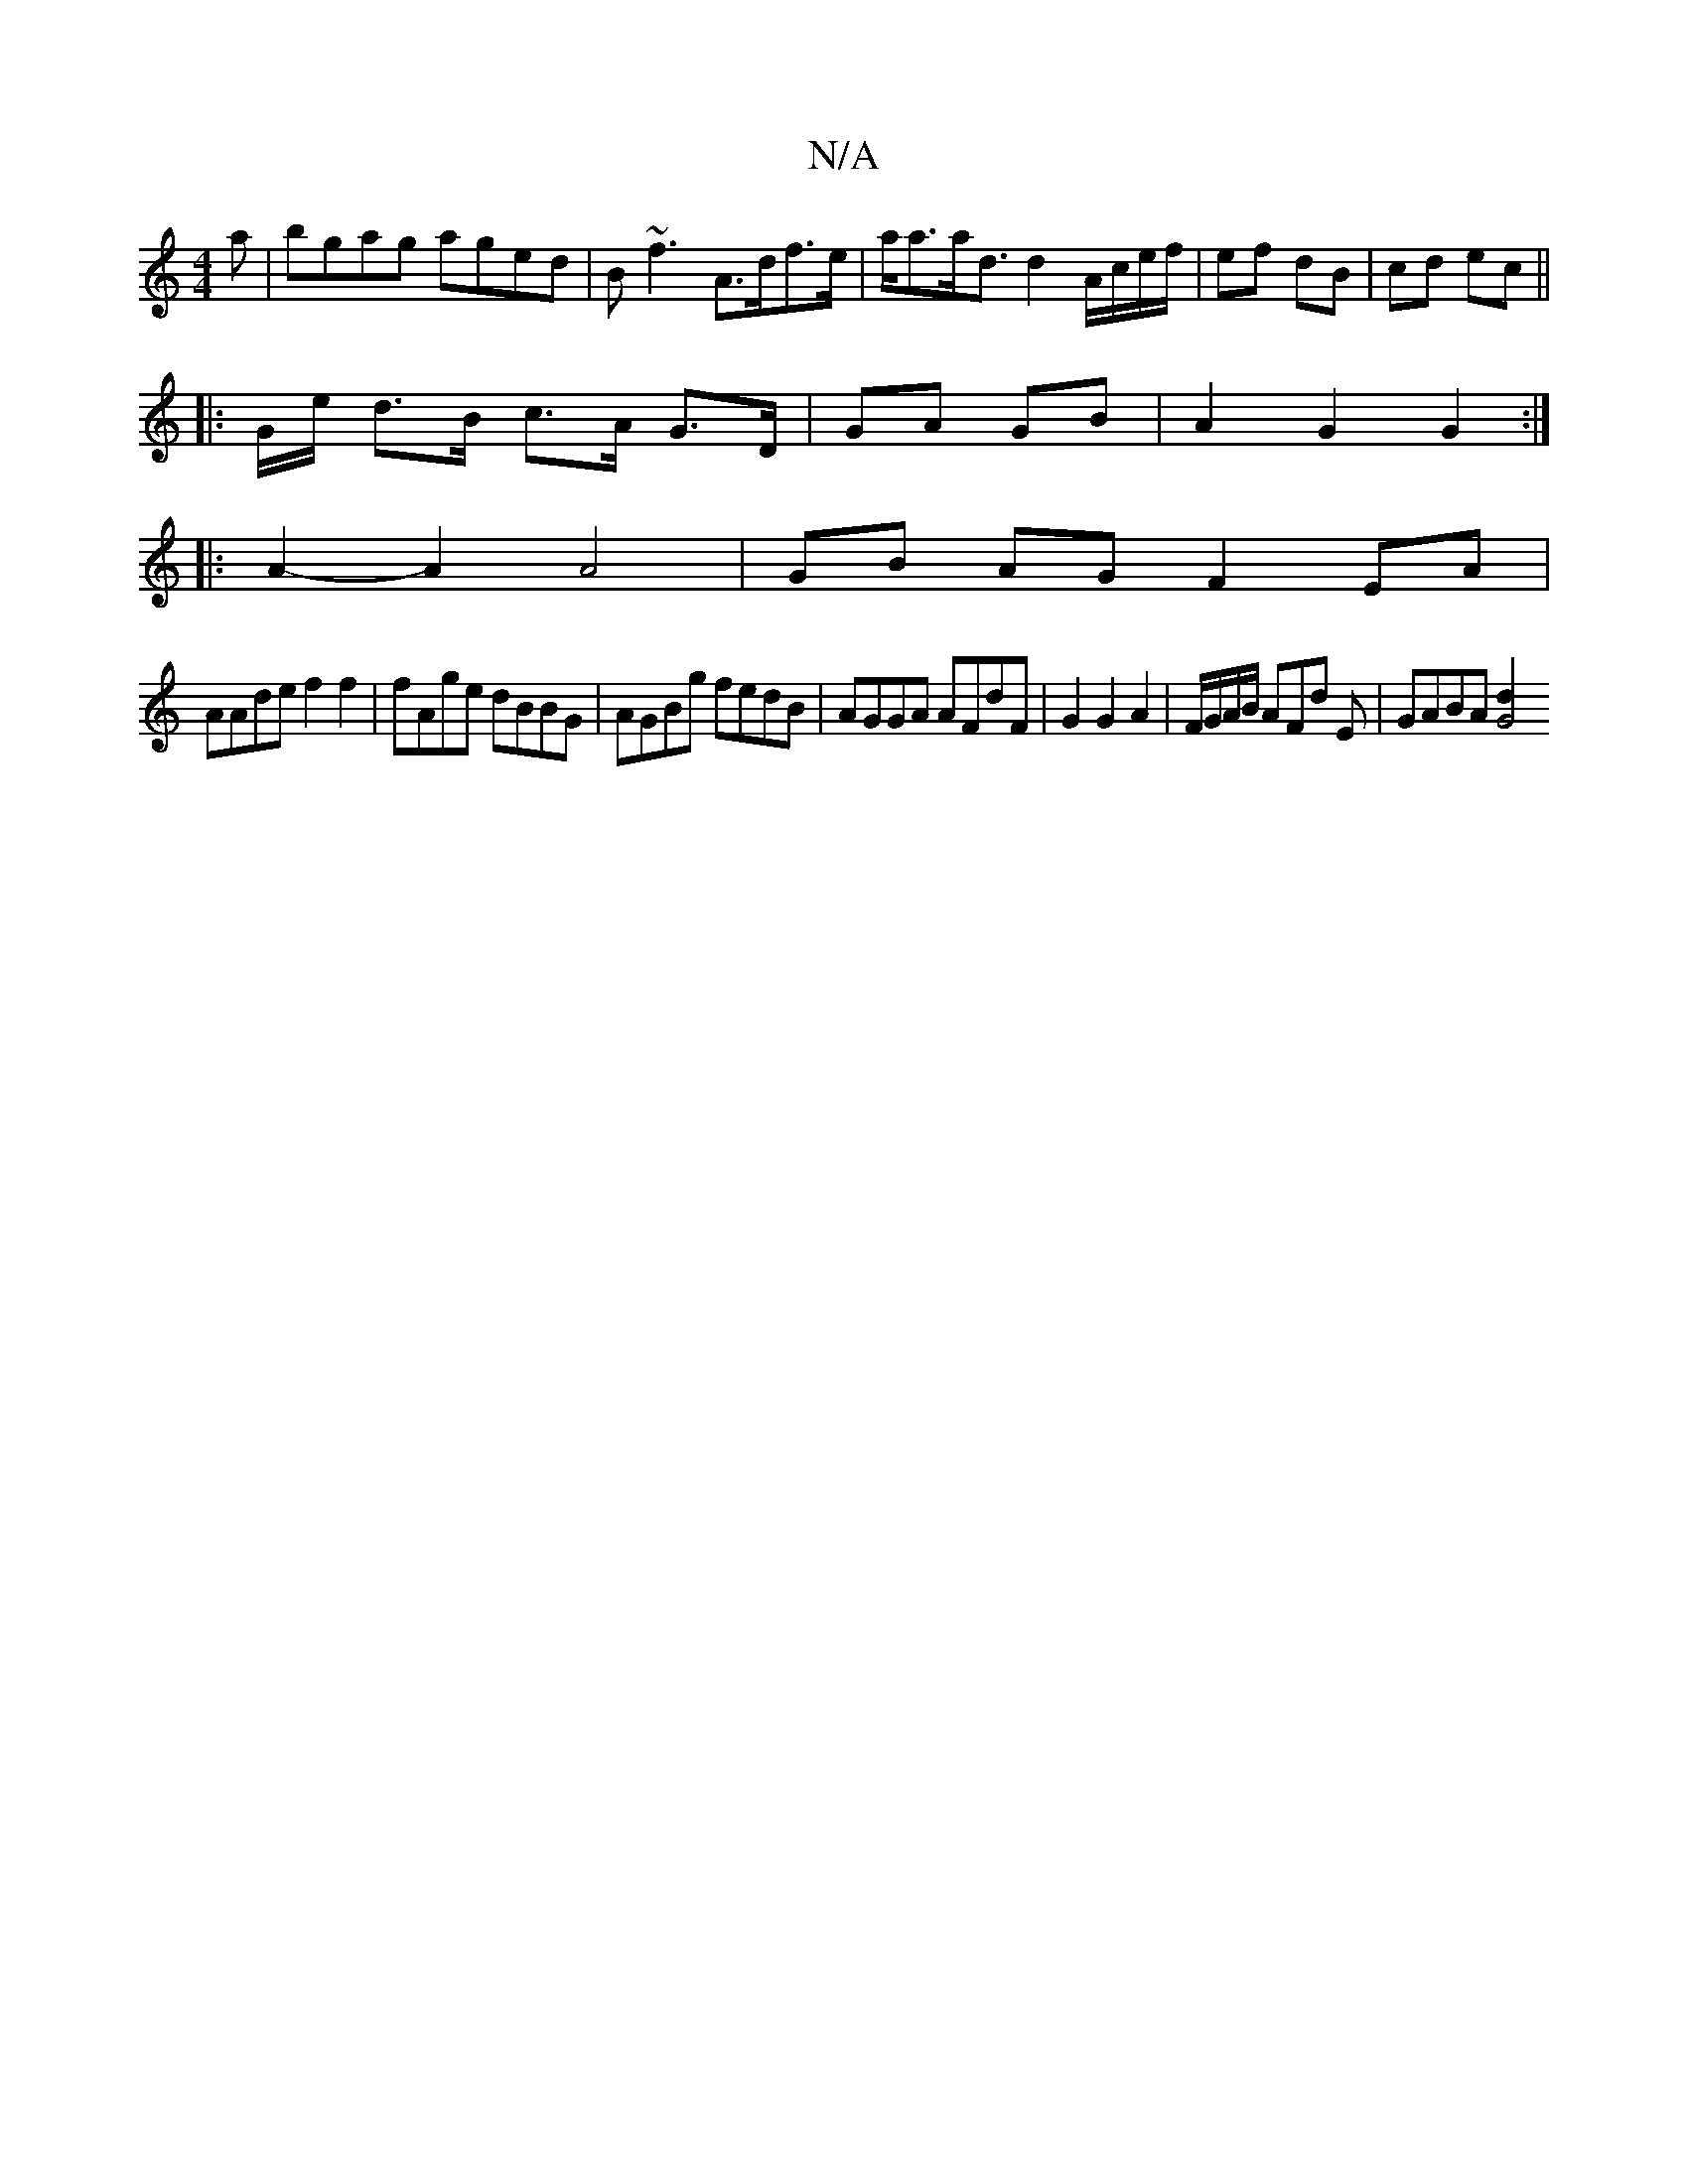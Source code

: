 X:1
T:N/A
M:4/4
R:N/A
K:Cmajor
a|bgag aged|B~f3 A>df>e |a<aa<d d2 A/c/e/f/|ef dB|cd ec||
|:G/e/ d>B c>A G>D|GA GB |A2 G2 G2 :|
|: A2- A2 A4 | GB AG F2EA|
AAde f2f2|fAge dBBG|AGBg fedB|AGGA AFdF|G2 G2 A2 | F/G/A/B/ AFd E|GABA [G4 d2